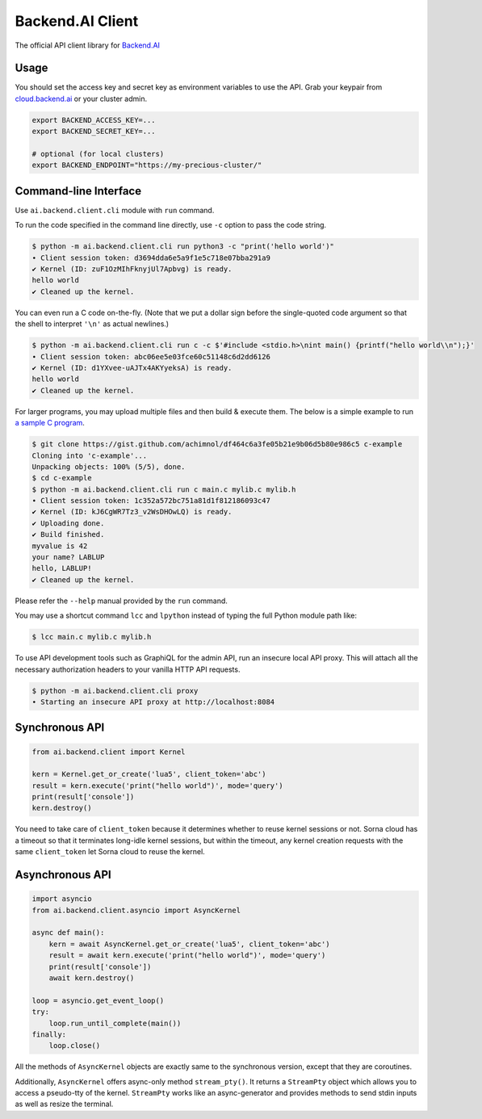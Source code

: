 Backend.AI Client
=================

.. image:: https://badge.fury.io/py/backend.ai-client.svg
   :target: https://badge.fury.io/py/backend.ai-client
   :alt: PyPI version

.. image:: https://img.shields.io/pypi/pyversions/backend.ai-client.svg
   :target: https://pypi.org/project/backend.ai-client/
   :alt: Python Versions

.. image:: https://travis-ci.org/lablup/backend.ai-client-py.svg?branch=master
   :target: https://travis-ci.org/lablup/backend.ai-client-py
   :alt: Build Status (Linux)

.. image:: https://ci.appveyor.com/api/projects/status/5h6r1cmbx2965yn1/branch/master?svg=true
   :target: https://ci.appveyor.com/project/lablup/backend.ai-client-py/branch/master
   :alt: Build Status (Windows)

.. image:: https://codecov.io/gh/lablup/backend.ai-client-py/branch/master/graph/badge.svg
   :target: https://codecov.io/gh/lablup/backend.ai-client-py
   :alt: Code Coverage

The official API client library for `Backend.AI <https://backend.ai>`_

Usage
-----

You should set the access key and secret key as environment variables to use the API.
Grab your keypair from `cloud.backend.ai <https://cloud.backend.ai>`_ or your cluster admin.

.. code-block:: sh

   export BACKEND_ACCESS_KEY=...
   export BACKEND_SECRET_KEY=...

   # optional (for local clusters)
   export BACKEND_ENDPOINT="https://my-precious-cluster/"


Command-line Interface
----------------------

Use ``ai.backend.client.cli`` module with ``run`` command.

To run the code specified in the command line directly,
use ``-c`` option to pass the code string.

.. code-block:: console

   $ python -m ai.backend.client.cli run python3 -c "print('hello world')"
   ∙ Client session token: d3694dda6e5a9f1e5c718e07bba291a9
   ✔ Kernel (ID: zuF1OzMIhFknyjUl7Apbvg) is ready.
   hello world
   ✔ Cleaned up the kernel.

You can even run a C code on-the-fly. (Note that we put a dollar sign before
the single-quoted code argument so that the shell to interpret ``'\n'`` as
actual newlines.)

.. code-block:: console

   $ python -m ai.backend.client.cli run c -c $'#include <stdio.h>\nint main() {printf("hello world\\n");}'
   ∙ Client session token: abc06ee5e03fce60c51148c6d2dd6126
   ✔ Kernel (ID: d1YXvee-uAJTx4AKYyeksA) is ready.
   hello world
   ✔ Cleaned up the kernel.

For larger programs, you may upload multiple files and then build & execute
them.  The below is a simple example to run `a sample C program
<https://gist.github.com/achimnol/df464c6a3fe05b21e9b06d5b80e986c5>`_.

.. code-block:: console

   $ git clone https://gist.github.com/achimnol/df464c6a3fe05b21e9b06d5b80e986c5 c-example
   Cloning into 'c-example'...
   Unpacking objects: 100% (5/5), done.
   $ cd c-example
   $ python -m ai.backend.client.cli run c main.c mylib.c mylib.h
   ∙ Client session token: 1c352a572bc751a81d1f812186093c47
   ✔ Kernel (ID: kJ6CgWR7Tz3_v2WsDHOwLQ) is ready.
   ✔ Uploading done.
   ✔ Build finished.
   myvalue is 42
   your name? LABLUP
   hello, LABLUP!
   ✔ Cleaned up the kernel.

Please refer the ``--help`` manual provided by the ``run`` command.

You may use a shortcut command ``lcc`` and ``lpython`` instead of typing the full
Python module path like:

.. code-block:: console

   $ lcc main.c mylib.c mylib.h

To use API development tools such as GraphiQL for the admin API, run an insecure local API proxy.
This will attach all the necessary authorization headers to your vanilla HTTP API requests.

.. code-block:: console

   $ python -m ai.backend.client.cli proxy
   ∙ Starting an insecure API proxy at http://localhost:8084


Synchronous API
---------------

.. code-block:: python

   from ai.backend.client import Kernel

   kern = Kernel.get_or_create('lua5', client_token='abc')
   result = kern.execute('print("hello world")', mode='query')
   print(result['console'])
   kern.destroy()

You need to take care of ``client_token`` because it determines whether to
reuse kernel sessions or not.
Sorna cloud has a timeout so that it terminates long-idle kernel sessions,
but within the timeout, any kernel creation requests with the same ``client_token``
let Sorna cloud to reuse the kernel.

Asynchronous API
----------------

.. code-block:: python

   import asyncio
   from ai.backend.client.asyncio import AsyncKernel

   async def main():
       kern = await AsyncKernel.get_or_create('lua5', client_token='abc')
       result = await kern.execute('print("hello world")', mode='query')
       print(result['console'])
       await kern.destroy()

   loop = asyncio.get_event_loop()
   try:
       loop.run_until_complete(main())
   finally:
       loop.close()

All the methods of ``AsyncKernel`` objects are exactly same to the synchronous version,
except that they are coroutines.

Additionally, ``AsyncKernel`` offers async-only method ``stream_pty()``.
It returns a ``StreamPty`` object which allows you to access a pseudo-tty of the kernel.
``StreamPty`` works like an async-generator and provides methods to send stdin inputs
as well as resize the terminal.
